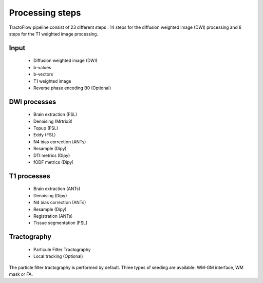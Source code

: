 Processing steps
================

TractoFlow pipeline consist of 23 different steps : 14 steps for the diffusion
weighted image (DWI) processing and 8 steps for the T1 weighted image processing.

.. image:: ../data/tractoflow_graph.png
   :scale: 40 %
   :align: right

Input
-----
    * Diffusion weighted image (DWI)
    * b-values
    * b-vectors
    * T1 weighted image
    *  Reverse phase encoding B0 (Optional)

DWI processes
-------------
    * Brain extraction (FSL)
    * Denoising (Mrtrix3)
    * Topup (FSL)
    * Eddy (FSL)
    * N4 bias correction (ANTs)
    * Resample (Dipy)
    * DTI metrics (Dipy)
    * fODF metrics (Dipy)

T1 processes
------------
    * Brain extraction (ANTs)
    * Denoising (Dipy)
    * N4 bias correction (ANTs)
    * Resample (Dipy)
    * Registration (ANTs)
    * Tissue segmentation (FSL)

Tractography
------------
    * Particule Filter Tractography
    * Local tracking (Optional)


The particle filter tractography is performed by default. Three types of seeding are available: WM-GM interface, WM mask or FA.
